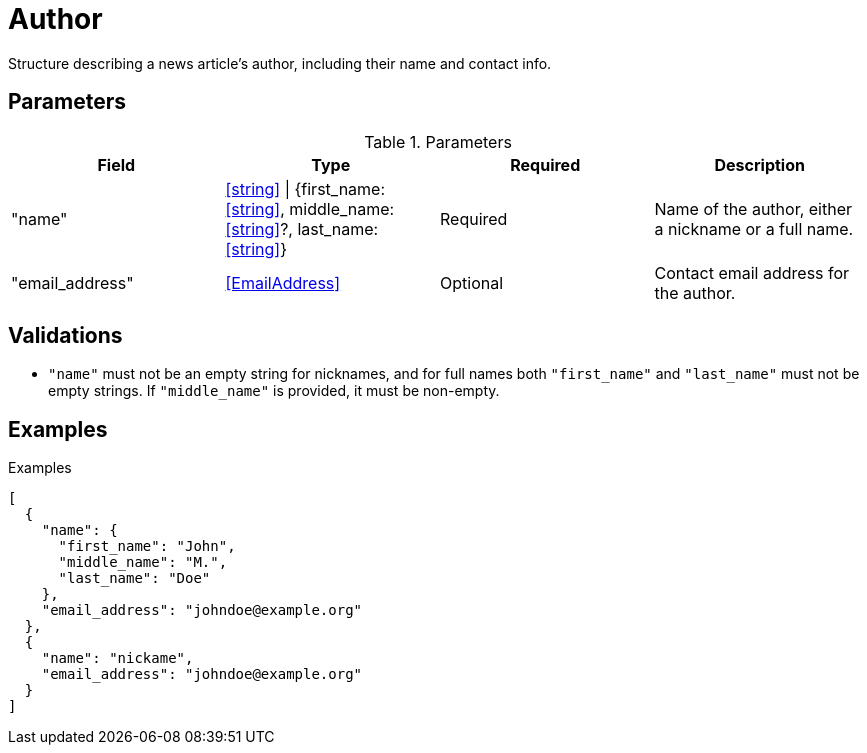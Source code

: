 = Author

Structure describing a news article's author, including their name and contact
info.

== Parameters

.Parameters
|===
|Field |Type |Required |Description

|"name"
|<<string>> \| {first_name: <<string>>, middle_name: <<string>>?, last_name: <<string>>}
|Required
|Name of the author, either a nickname or a full name.

|"email_address"
|<<EmailAddress>>
|Optional
|Contact email address for the author.

|===

== Validations

- `"name"` must not be an empty string for nicknames, and for full names both
  `"first_name"` and `"last_name"` must not be empty strings. If `"middle_name"`
  is provided, it must be non-empty.

== Examples

.Examples
[source,json]
----
[
  {
    "name": {
      "first_name": "John",
      "middle_name": "M.",
      "last_name": "Doe"
    },
    "email_address": "johndoe@example.org"
  },
  {
    "name": "nickame",
    "email_address": "johndoe@example.org"
  }
]
----
